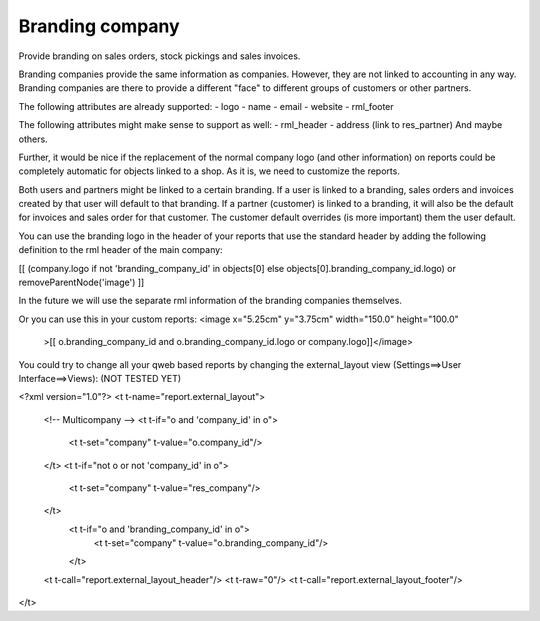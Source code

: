Branding company
================

Provide branding on sales orders, stock pickings and sales invoices.

Branding companies provide the same information as companies. However, they
are not linked to accounting in any way. Branding companies are there to
provide a different "face" to different groups of customers or other partners.

The following attributes are already supported:
- logo
- name
- email
- website
- rml_footer

The following attributes might make sense to support as well:
- rml_header
- address (link to res_partner)
And maybe others.

Further, it would be nice if the replacement of the normal company logo (and
other information) on reports could be completely automatic for objects linked
to a shop. As it is, we need to customize the reports.

Both users and partners might be linked to a certain branding. If a user is
linked to a branding, sales orders and invoices created by that user will
default to that branding. If a partner (customer) is linked to a branding, it
will also be the default for invoices and sales order for that customer. The
customer default overrides (is more important) them the user default.

You can use the branding logo in the header of your reports that use the
standard header by adding the following definition to the rml header of the
main company:

[[ (company.logo if not 'branding_company_id' in objects[0] else objects[0].branding_company_id.logo) or removeParentNode('image') ]]

In the future we will use the separate rml information of the branding
companies themselves.

Or you can use this in your custom reports:
<image x="5.25cm" y="3.75cm" width="150.0" height="100.0"
    >[[ o.branding_company_id and o.branding_company_id.logo or company.logo]]</image>

You could try to change all your qweb based reports by changing the
external_layout view (Settings==>User Interface==>Views):
(NOT TESTED YET)

<?xml version="1.0"?>
<t t-name="report.external_layout">
    <!-- Multicompany -->
    <t t-if="o and 'company_id' in o">
        <t t-set="company" t-value="o.company_id"/>
    </t>
    <t t-if="not o or not 'company_id' in o">
        <t t-set="company" t-value="res_company"/>
    </t>
     <t t-if="o and 'branding_company_id' in o">
          <t t-set="company" t-value="o.branding_company_id"/>
     </t>

    <t t-call="report.external_layout_header"/>
    <t t-raw="0"/>
    <t t-call="report.external_layout_footer"/>
</t>


